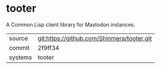 * tooter

A Common Lisp client library for Mastodon instances.

|---------+--------------------------------------------|
| source  | git:https://github.com/Shinmera/tooter.git |
| commit  | 2f9ff34                                    |
| systems | tooter                                     |
|---------+--------------------------------------------|
